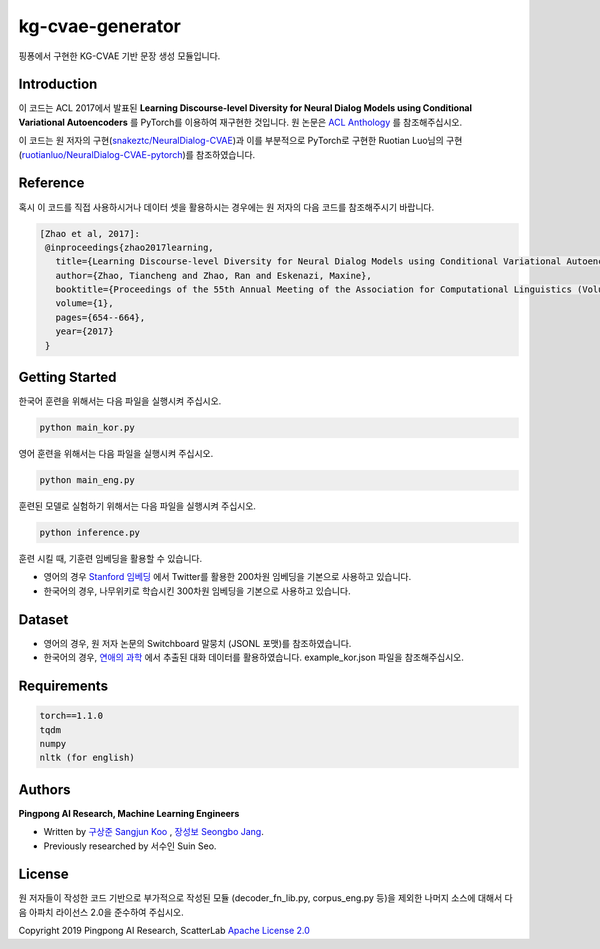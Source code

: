 =========
kg-cvae-generator
=========
핑퐁에서 구현한 KG-CVAE 기반 문장 생성 모듈입니다.

Introduction
------------
이 코드는 ACL 2017에서 발표된 **Learning Discourse-level Diversity for Neural Dialog Models using Conditional Variational Autoencoders** 를 PyTorch를 이용하여 재구현한 것입니다. 원 논문은 `ACL Anthology <https://www.aclweb.org/anthology/P17-1061/>`_ 를 참조해주십시오. 

이 코드는 원 저자의 구현(`snakeztc/NeuralDialog-CVAE <https://github.com/snakeztc/NeuralDialog-CVAE>`_)과 이를 부분적으로 PyTorch로 구현한 Ruotian Luo님의 구현(`ruotianluo/NeuralDialog-CVAE-pytorch <https://github.com/ruotianluo/NeuralDialog-CVAE-pytorch>`_)를 참조하였습니다.

Reference
---------
혹시 이 코드를 직접 사용하시거나 데이터 셋을 활용하시는 경우에는 원 저자의 다음 코드를 참조해주시기 바랍니다.

.. code-block:: text
 
    [Zhao et al, 2017]:
     @inproceedings{zhao2017learning,
       title={Learning Discourse-level Diversity for Neural Dialog Models using Conditional Variational Autoencoders},
       author={Zhao, Tiancheng and Zhao, Ran and Eskenazi, Maxine},
       booktitle={Proceedings of the 55th Annual Meeting of the Association for Computational Linguistics (Volume 1: Long Papers)},
       volume={1},
       pages={654--664},
       year={2017}
     }

Getting Started
---------------

한국어 훈련을 위해서는 다음 파일을 실행시켜 주십시오.

.. code-block:: shell

    python main_kor.py 
    
영어 훈련을 위해서는 다음 파일을 실행시켜 주십시오.

.. code-block:: shell

    python main_eng.py 
    
훈련된 모델로 실험하기 위해서는 다음 파일을 실행시켜 주십시오.

.. code-block:: shell

    python inference.py 

훈련 시킬 때, 기훈련 임베딩을 활용할 수 있습니다.

* 영어의 경우 `Stanford 임베딩 <https://nlp.stanford.edu/projects/glove/>`_ 에서 Twitter를 활용한 200차원 임베딩을 기본으로 사용하고 있습니다.
* 한국어의 경우, 나무위키로 학습시킨 300차원 임베딩을 기본으로 사용하고 있습니다. 

Dataset
---------------
* 영어의 경우, 원 저자 논문의 Switchboard 말뭉치 (JSONL 포맷)를 참조하였습니다.
* 한국어의 경우, `연애의 과학 <https://scienceoflove.co.kr/>`_ 에서 추출된 대화 데이터를 활용하였습니다. example_kor.json 파일을 참조해주십시오.

Requirements
------------

.. code-block:: text

    torch==1.1.0
    tqdm
    numpy
    nltk (for english)
    

Authors
-------
**Pingpong AI Research, Machine Learning Engineers**

- Written by `구상준 Sangjun Koo`_ , `장성보 Seongbo Jang`_.
- Previously researched by 서수인 Suin Seo.

.. _구상준 Sangjun Koo: koosangjun@scatterlab.co.kr
.. _장성보 Seongbo Jang: seongbo@scatterlab.co.kr

License
-------
원 저자들이 작성한 코드 기반으로 부가적으로 작성된 모듈 (decoder_fn_lib.py, corpus_eng.py 등)을 제외한 나머지 소스에 대해서 다음 아파치 라이선스 2.0을 준수하여 주십시오. 

Copyright 2019 Pingpong AI Research, ScatterLab `Apache License 2.0 <https://github.com/pingpong-ai/chatspace/blob/master/LICENSE>`_
